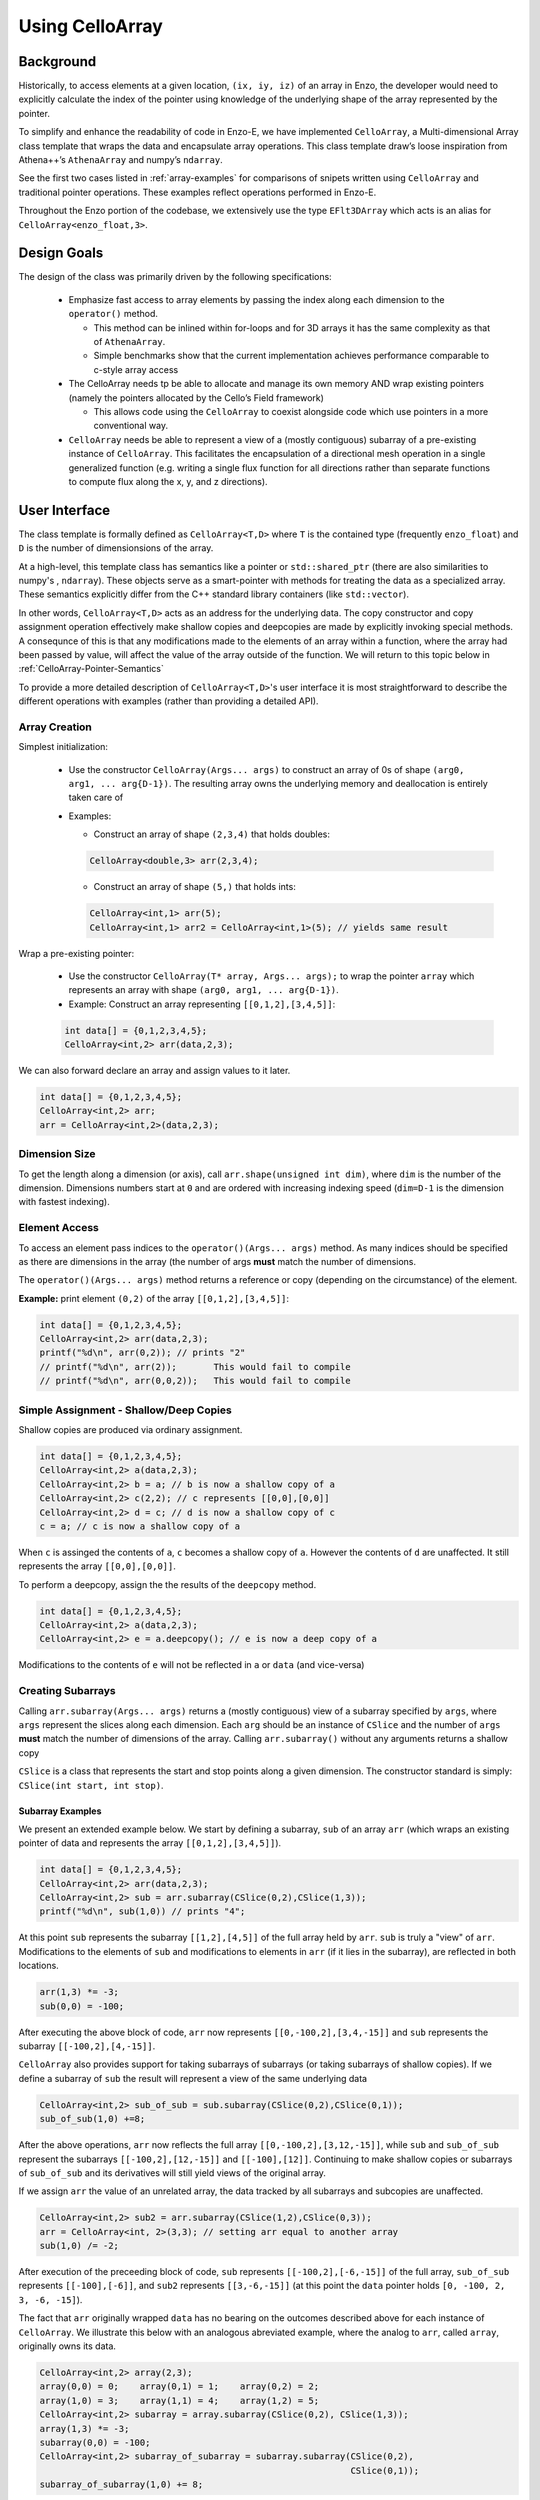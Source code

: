 .. _using-CelloArray:

****************
Using CelloArray
****************

==========
Background
==========

Historically, to access elements at a given location, ``(ix, iy, iz)`` of
an array in Enzo, the developer would need to explicitly calculate the
index of the pointer using knowledge of the underlying shape of the
array represented by the pointer.

To simplify and enhance the readability of code in Enzo-E, we have
implemented ``CelloArray``, a Multi-dimensional Array class template
that wraps the data and encapsulate array operations. This class
template draw’s loose inspiration from Athena++’s ``AthenaArray`` and
numpy’s ``ndarray``.

See the first two cases listed in :ref:`array-examples`
for comparisons of snipets written using ``CelloArray`` and traditional
pointer operations. These examples reflect operations performed in
Enzo-E.


Throughout the Enzo portion of the codebase, we extensively use the type
``EFlt3DArray`` which acts is an alias for ``CelloArray<enzo_float,3>``.

============
Design Goals
============

The design of the class was primarily driven by the following specifications:

  * Emphasize fast access to array elements by passing the index along each
    dimension to the ``operator()`` method.

    * This method can be inlined within for-loops and for 3D arrays it has
      the same complexity as that of ``AthenaArray``.

    * Simple benchmarks show that the current implementation achieves
      performance comparable to c-style array access

  * The CelloArray needs tp be able to allocate and manage its own memory AND
    wrap existing pointers (namely the pointers allocated by the Cello’s Field
    framework)

    * This allows code using the ``CelloArray`` to coexist alongside code which
      use pointers in a more conventional way.

  * ``CelloArray`` needs be able to represent a view of a (mostly contiguous)
    subarray of a pre-existing instance of ``CelloArray``. This facilitates the
    encapsulation of a directional mesh operation in a single generalized
    function (e.g. writing a single flux function for all directions rather
    than separate functions to compute flux along the x, y, and z directions).


==============
User Interface
==============

The class template is formally defined as ``CelloArray<T,D>`` where
``T`` is the contained type (frequently ``enzo_float``) and ``D`` is
the number of dimensionsions of the array.

At a high-level, this template class has semantics like a pointer or
``std::shared_ptr`` (there are also similarities to numpy's ,
``ndarray``).  These objects serve as a 
smart-pointer with methods for treating the data as a specialized
array.  These semantics explicitly differ from the C++ standard
library containers (like ``std::vector``).

In other words, ``CelloArray<T,D>`` acts as an address
for the underlying data. The copy constructor and copy
assignment operation effectively make shallow copies and
deepcopies are made by explicitly invoking special methods. A
consequnce of this is that any modifications made to the elements of
an array within a function, where the array had been passed by value,
will affect the value of the array outside of the function.
We will return to this topic below in
:ref:`CelloArray-Pointer-Semantics`

To provide a more detailed description of ``CelloArray<T,D>``'s
user interface it is most straightforward to describe the different
operations with examples (rather than providing a detailed API).

Array Creation
--------------
Simplest initialization:

  * Use the constructor ``CelloArray(Args... args)`` to construct an
    array of 0s of shape ``(arg0, arg1, ... arg{D-1})``.  The resulting
    array owns the underlying memory and deallocation is entirely
    taken care of

  * Examples:

    * Construct an array of shape ``(2,3,4)`` that holds doubles:

    .. code-block:: c++

       CelloArray<double,3> arr(2,3,4);


    * Construct an array of shape ``(5,)`` that holds ints:
       
    .. code-block:: c++

       CelloArray<int,1> arr(5); 
       CelloArray<int,1> arr2 = CelloArray<int,1>(5); // yields same result

Wrap a pre-existing pointer:

  * Use the constructor ``CelloArray(T* array, Args... args);`` to wrap the
    pointer ``array`` which represents an array with shape
    ``(arg0, arg1, ... arg{D-1})``.

  * Example: Construct an array representing ``[[0,1,2],[3,4,5]]``:

  .. code-block:: c++

     int data[] = {0,1,2,3,4,5};
     CelloArray<int,2> arr(data,2,3);

We can also forward declare an array and assign values to it later.

.. code-block:: c++

   int data[] = {0,1,2,3,4,5};
   CelloArray<int,2> arr; 
   arr = CelloArray<int,2>(data,2,3);


Dimension Size
--------------

To get the length along a dimension (or axis), call
``arr.shape(unsigned int dim)``, where ``dim`` is the number of the
dimension. Dimensions numbers start at ``0`` and are ordered with
increasing indexing speed (``dim=D-1`` is the dimension with fastest
indexing).

Element Access
--------------

To access an element pass indices to the ``operator()(Args... args)``
method. As many indices should be specified as there are dimensions in
the array (the number of args **must** match the number of dimensions.

The ``operator()(Args... args)`` method returns a reference or copy
(depending on the circumstance) of the element.

**Example:** print element ``(0,2)`` of the array ``[[0,1,2],[3,4,5]]``:

.. code-block:: c++

   int data[] = {0,1,2,3,4,5};
   CelloArray<int,2> arr(data,2,3);
   printf("%d\n", arr(0,2)); // prints "2"
   // printf("%d\n", arr(2));       This would fail to compile
   // printf("%d\n", arr(0,0,2));   This would fail to compile


Simple Assignment - Shallow/Deep Copies
---------------------------------------

Shallow copies are produced via ordinary assignment.

.. code-block:: c++

   int data[] = {0,1,2,3,4,5};
   CelloArray<int,2> a(data,2,3);
   CelloArray<int,2> b = a; // b is now a shallow copy of a
   CelloArray<int,2> c(2,2); // c represents [[0,0],[0,0]]
   CelloArray<int,2> d = c; // d is now a shallow copy of c
   c = a; // c is now a shallow copy of a

When ``c`` is assinged the contents of ``a``, ``c`` becomes a shallow
copy of ``a``. However the contents of ``d`` are unaffected.  It still
represents the array ``[[0,0],[0,0]]``.

To perform a deepcopy, assign the the results of the ``deepcopy`` method.

.. code-block:: c++

   int data[] = {0,1,2,3,4,5};
   CelloArray<int,2> a(data,2,3);
   CelloArray<int,2> e = a.deepcopy(); // e is now a deep copy of a
   
Modifications to the contents of ``e`` will not be reflected in ``a``
or ``data`` (and vice-versa)


Creating Subarrays
------------------
Calling ``arr.subarray(Args... args)`` returns a (mostly contiguous) view
of a subarray specified by ``args``, where ``args`` represent the slices
along each dimension. Each ``arg`` should be an instance of ``CSlice`` and
the number of ``args`` **must** match the number of dimensions of the array.
Calling ``arr.subarray()`` without any arguments returns a shallow copy

``CSlice`` is a class that represents the start and stop points
along a given dimension. The constructor standard is simply:
``CSlice(int start, int stop)``.

Subarray Examples
~~~~~~~~~~~~~~~~~

We present an extended example below. We start by defining a subarray,
``sub`` of an array ``arr`` (which wraps an existing pointer of data
and represents the array ``[[0,1,2],[3,4,5]]``).

.. code-block:: c++

   int data[] = {0,1,2,3,4,5};
   CelloArray<int,2> arr(data,2,3);
   CelloArray<int,2> sub = arr.subarray(CSlice(0,2),CSlice(1,3));
   printf("%d\n", sub(1,0)) // prints "4";

At this point ``sub`` represents the subarray ``[[1,2],[4,5]]``
of the full array held by ``arr``. ``sub`` is truly a "view" of
``arr``. Modifications to the elements of ``sub`` and
modifications to elements in ``arr`` (if it lies in the subarray),
are reflected in both locations.

.. code-block:: c++

   arr(1,3) *= -3;
   sub(0,0) = -100;

After executing the above block of code, ``arr`` now represents
``[[0,-100,2],[3,4,-15]]`` and ``sub`` represents the subarray
``[[-100,2],[4,-15]]``.

``CelloArray`` also provides support for taking subarrays of
subarrays (or taking subarrays of shallow copies). If we define
a subarray of ``sub`` the result will represent a view of the
same underlying data

.. code-block:: c++

   CelloArray<int,2> sub_of_sub = sub.subarray(CSlice(0,2),CSlice(0,1));
   sub_of_sub(1,0) +=8;

After the above operations, ``arr`` now reflects the full array
``[[0,-100,2],[3,12,-15]]``, while ``sub`` and ``sub_of_sub``
represent the subarrays ``[[-100,2],[12,-15]]`` and ``[[-100],[12]]``.
Continuing to make shallow copies or subarrays of ``sub_of_sub`` and
its derivatives will still yield views of the original array.

If we assign ``arr`` the value of an unrelated array, the data
tracked by all subarrays and subcopies are unaffected.

.. code-block:: c++

   CelloArray<int,2> sub2 = arr.subarray(CSlice(1,2),CSlice(0,3));
   arr = CelloArray<int, 2>(3,3); // setting arr equal to another array
   sub(1,0) /= -2;

After execution of the preceeding block of code, ``sub`` represents
``[[-100,2],[-6,-15]]`` of the full array,
``sub_of_sub`` represents ``[[-100],[-6]]``, and ``sub2`` represents
``[[3,-6,-15]]`` (at this point the ``data`` pointer holds
``[0, -100, 2, 3, -6, -15]``).

The fact that ``arr`` originally wrapped ``data`` has no bearing on
the outcomes described above for each instance of ``CelloArray``.
We illustrate this below with an analogous abreviated example, where
the analog to ``arr``, called ``array``, originally owns its data.

.. code-block:: c++

   CelloArray<int,2> array(2,3);
   array(0,0) = 0;    array(0,1) = 1;    array(0,2) = 2;
   array(1,0) = 3;    array(1,1) = 4;    array(1,2) = 5;
   CelloArray<int,2> subarray = array.subarray(CSlice(0,2), CSlice(1,3));
   array(1,3) *= -3;
   subarray(0,0) = -100;
   CelloArray<int,2> subarray_of_subarray = subarray.subarray(CSlice(0,2),
                                                              CSlice(0,1));
   subarray_of_subarray(1,0) += 8;

After executing the preceeding block of code, ``array`` reflects
``[[0,-100,2],[3,12,-15]]``, while ``subarray`` and
``subarray_of_subarray`` represent the subarrays
``[[-100,2],[12,-15]]`` and ``[[-100],[12]]``. If this was all the
code we executed, the memory of ``array`` would be freed after its
destructor and the destructors of all of subarrays or shallowcopies
are called.

If we reassign ``array`` to a different array, just like before, the values
of its subarrays and shallow copies will be unaffected.

.. code-block:: c++

   CelloArray<int,2> subarray2 = array.subarray(CSlice(1,2),CSlice(0,3));
   array = CelloArray<int, 2>(3,3);
   subarray(1,0) /= -2;

Now, ``subarray`` represents ``[[-100,2],[-6,-15]]`` from the full
array, ``subarray_of_subarray`` represents ``[[-100],[-6]]``, and
``subarray2`` represents ``[[3,-6,-15]]``. We note that no memory
has been deallocated. The memory will only be deallocated after
``subarray``, ``subarray_of_subarray``, and ``subarray2`` have
all had their deconstructor called and/or been assigned unrelated
arrays, assuming no additional subarrays or shallowcopies of any of
the 3 variables are made in the meantime (in that case the memory
would still not be deallocated until any additional
subarrays/shallowcopies that view the original data are destroyed).

Additional CSlice features
~~~~~~~~~~~~~~~~~~~~~~~~~~
``CSlice`` provides two additional features to simplify code when
the generating subarrays of a ``CelloArray`` instance. These are

  1. The constructor supports negative indexing. For example
     ``CSlice(1,-1)`` represents a slice starting at the second
     element and stopping at (does not include) the last element
     along a dimension. Additionally, ``CSlice(-3,-1)`` represents
     starting from the third-to-last and stopping at the last
     element along a given dimension.
  2. The constructor accepts the ``NULL`` and ``nullptr`` as the
     ``stop`` argument and understands it to mean that the last element
     along the axis. For example, ``CSlice(1, NULL)`` and
     ``CSlice(1,nullptr)`` both represent slices from the second
     element through the last element of the dimension.
     ``CSlice(-3,NULL)`` and ``CSlice(-3,nullptr)`` both represent
     slices extending from the third-to-last element through the last
     element of a dimension. Additionally,  if ``NULL`` or ``nullptr``
     are passed as the ``start`` argument, they are understood to mean
     that the slice starts at the first element
     (``CSlice(0,NULL)``, ``CSlice(0,nullptr)``, ``CSlice(NULL,NULL)``, &
     ``CSlice(nullptr,nullptr)`` are all equivalent). 

Finally, we note that ``CSlice`` provides a default constructor to
simplify the construction of arrays of slices. However, to help avoid
bugs, we require that any default-constructed ``CSlice`` must be
assigned a non-default constructed value (or an error will be raised).


Copying Elements between arrays
-------------------------------

We also provide the ``copy_to`` instance method in order to copy
elements between elements between two ``CelloArray`` instances.

An example is illustrated below:

.. code-block:: c++

   int data[] = {0,1,2,3,4,5,6,7,8,9,10,11};
   CelloArray<int,2> arr(data,3,4);
   // arr reflects: [[0,1,2,3],[4,5,6,7],[8,9,10,11]]
   CelloArray<int,2> arr2(2,2); // arr2 is initially [[0,0],[0,0]]
   arr2(0,0) = 7;
   arr2(0,1) = 7;
   arr2(1,0) = 7;
   arr2(1,1) = 7; // arr2 is now [[7,7],[7,7]]
   arr2.copy_to(arr.subarray(CSlice(1,3), CSlice(0,2)));
   // arr now reflects: [[0,1,2,3],[7,7,6,7],[7,7,10,11]]
   arr2(0,1) = 4; // arr2 is now [[7,4],[7,7]] and arr is unaffected


.. _CelloArray-Pointer-Semantics:

Pointer Semantics
-----------------

The following table is provided to highlight some of the differences
between the ``CelloArray``'s semantics and the semantics of a standard
library container.


.. list-table:: Semantic Comparison Table
   :widths: 12 44 44
   :header-rows: 1

   * -
     - ``CelloArray<T,D>`` Semantics
     - Container Semantics
   * - Null-State
     - * a ``CelloArray<T, D>`` technically supports an "null" state,
         which signals that it's uninitialized. (This is directly
         analogous to a ``nullptr``).
       * the ``CelloArray<T, D>::is_null()`` method is provided for checking
         this condition.
       * The default constructor will create an uninitialized CelloArray
     - A container always has a valid state. A default-constructed container
       is simply an empty container.

   * - Copy constructor & assignment
     - These are shallow copies
     - These are deep copies

   * - ``const`` correctness
     - * like a ``float * const`` or a ``const
         std::shared_ptr<float>``, a ``const CelloArray<float, N>``
         points to values at a fixed location in memory. While the
         memory address can’t be modified, the values stored at that
         address can still be mutated.
       * like a ``const float*`` or a ``std::shared_ptr<const
         float>``, a ``CelloArray<const float, N>`` points to a region
         in memory whose values cannot be modified. :superscript:`1` In
         other words the compiler will raise errors if you try to
         modify any of the values within the array.
       * Note: a ``CelloArray<float, N>`` can be implicitly converted
         to a ``CelloArray<const float, N>`` (e.g. you can pass the
         former to a function that expecting the latter). It’s about
         as seemless as converting a ``float*`` to a ``const
         float*``. :superscript:`2`

         (In contrast, ``std::const_pointer_cast`` is
         required for converting a ``std::shared_ptr<float>`` to a
         ``std::shared_ptr<const float>``)
     - The contents of a ``const`` container are immutable. For example,
       a ``const std::vector<float>``, won't let you modify it's values.

:superscript:`1` For completeness, we note that there's technically
nothing stopping you from having a ``CelloArray<float, N>`` that
aliases the same data as a ``CelloArray<const float, N>``. In that
case, you are could modify the values using the ``CelloArray<float,
N>``.

:superscript:`2` In contrast, ``std::const_pointer_cast`` is
required for converting a ``std::shared_ptr<float>`` to a
``std::shared_ptr<const float>``

===========
Convenience
===========

In the Enzo layer of the codebase, we provide several short-cuts for
performing frequent actions related to the ``CelloArray`` to reduce
boilerplate code.

  * We define and make extensive use of the type ``EFlt3DArray`` which
    is an alias for ``CelloArray<enzo_float,3>``.

  * We define the class ``EnzoFieldArrayFactory`` which drastically
    reduces the boilerplate code associated with the initialization of
    instances of ``CelloArray`` that wrap Cello fields.

  * We define the class ``EnzoPermutedCoordinates`` convenience class
    which helps reduce boilerplate code associated with writing
    functions using instances of ``CelloArray`` that are generalized
    with respect to dimension.

Two additional, features that can be enabled at compile-time to assist
with debugging by defining macros before the inclusion of the ``CelloArray``
header file.

  * Defining the ``CHECK_BOUNDS`` macro, will cause checks of the validity of
    indices every time an element is accessed and will raise an error when it
    detects that an element that lies outside of the array bounds.

  * Defining the ``CHECK_FINITE_ELEMENTS`` macro will cause a check during
    retrieval of array elements that they are not ``NaN`` or ``inf``

.. _array-examples:

========
Examples
========

Below, we show some factored out, simplified examples, ways in which how
``CelloArray`` might simplify code:

Copying Elements
----------------

This example illustrates how ``CelloArray`` simplifies the code
required to copy elements between arrays. (We illustrate how one might
write Nearest Neighbor reconstruction along the x-direction).

This code assumes a mesh with shape ``(mz, my, mx)``. These are the
dimensions of the entire mesh, including the ghost zones. Suppose we
have:

  * An ``(mz,my,mx)`` array of cell-centered primitives ``w``

  * An ``(mz,my,mx-1)`` array of left reconstructed values, ``wl``

  * An ``(mz,my,mx-1)`` array of right reconstructed values, ``wr`` 

First is an the ``CelloArray`` version:
    
.. code-block:: c++

   typedef double enzo_float;
   typedef CelloArray<enzo_float,3> EFlt3DArray;

   void reconstruct_NN_x(EFlt3DArray &w, EFlt3DArray &wl, 
                         EFlt3DArray &wr){
       w.subarray(CSlice(0,w.shape(0)),
                  CSlice(0,w.shape(1)),
                  CSlice(0,-1)).copy_to(wl);
       w.subarray(CSlice(0,w.shape(0)),
                  CSlice(0,w.shape(1)),
                  CSlice(1,w.shape(2))).copy_to(wr);
   }

The analogous code using conventional pointer operations is:

.. code-block:: c++

   typedef double enzo_float;

   void reconstruct_NN_x(enzo_float *w, enzo_float *wl, enzo_float *wr,
                         int mx, int my, int mz){
     int offset = 1;
     for (int iz=0; iz<mz-1; iz++) {
       for (int iy=0; iy<my-1; iy++) {
         for(int ix=0; ix<mx-1; ix++) {
           int i = (iz*my + iy)*mx + ix;
           int i_xf = (iz*my + iy)*(mx-1) + ix; 
           wl[i_xf] = w[i];
           Wr[i_xf] = w[i + offset];
         }
       }
     }
   }

Adding Flux Divergence
----------------------

We show a factored out, slightly simplified version of the code used
to add the flux divergence in an unsplit manner. This example is one
of the more notable cases where the ``CelloArray`` leads to more
transparent code.

This code assumes a mesh with shape (mz, my, mx). Suppose we have:

  * An ``(mz,my,mx)`` array of cell-centered conserved quantities ``u``

  * An ``(mz,my,mx-1)`` array of x-face centered fluxes in the x-direction,
    ``xflux``

  * An ``(mz,my-1,mx)`` array of y-face centered fluxes in the y-direction,
    ``yflux``

  * An ``(mz-1,my,mx)`` array of y-face centered fluxes in the z-direction,
    ``zflux``

  * The timestep is ``dt``, and the size of cells along the x, y, and z
    directions are ``dx``, ``dy``, ``dz``

  * We set place the updated values in ``out`` (which may be a
    reference to the same array as ``u`` or to a different array)

.. code-block:: c++

   typedef double enzo_float;
   typedef CelloArray<enzo_float,3> EFlt3DArray;

   void  update_cons(EFlt3DArray &u, EFlt3DArray &out,
                     EFlt3DArray &xflux, EFlt3DArray &yflux,
                     EFlt3DArray &zflux, enzo_float dt, enzo_float dx,
                     enzo_float dy, enzo_float dz){
     enzo_float dtdx = dt/dx;
     enzo_float dtdy = dt/dy;
     enzo_float dtdz = dt/dz;

     for (int iz=1; iz<u.shape(0)-1; iz++) {
       for (int iy=1; iy<u.shape(1)-1; iy++) {
         for (int ix=1; ix<u.shape(2)-1; ix++) {
           out(iz,iy,ix) = (u(iz,iy,ix) -
                            dtdx*(xflux(iz,iy,ix) - xflux(iz,iy,ix-1)) -
                            dtdy*(yflux(iz,iy,ix) - yflux(iz,iy-1,ix)) -
                            dtdz*(zflux(iz,iy,ix) - zflux(iz-1,iy,ix)));
         }
       }
     }
   }

The analogous function using conventional pointer operations is provided below:

.. code-block:: c++

   typedef double enzo_float;
   typedef CelloArray<enzo_float,3> EFlt3DArray;

   void update_cons(enzo_float *u, enzo_float *out, 
                    enzo_float *xflux, enzo_float *yflux,
                    enzo_float *zflux, enzo_float dt, 
                    enzo_float dx, enzo_float dy, enzo_float dz,
                    int mx, int my, int mz){
     enzo_float dtdx = dt/dx;
     enzo_float dtdy = dt/dy;
     enzo_float dtdz = dt/dz;

     int x_offset = 1;
     int y_offset = mx;
     int z_offset = my*mx;

     for (int iz=1; iz<mz-1; iz++) {
       for (int iy=1; iy<my-1; iy++) {
         for (int ix=1; ix<mx-1; ix++) {
           int i = (iz*my + iy)*mx + ix;
           int i_zf = i;
           int i_yf = (iz*(my-1) + iy) * mx + ix;
           int i_xf = (iz*my + iy) * (mx-1) + ix;

           out[i] = (u[i] 
                     - dtdx * (xflux[i_xf] - xflux[i_xf - x_offset])
                     - dtdy * (yflux[i_yf] - yflux[i_yf - y_offset])
                     - dtdz * (zflux[i_zf] - zflux[i_zf - z_offset]));
         }
       }
     }
   }



Direction Generalized Functions
-------------------------------

This example illustrates how subarrays allows functions using
``CelloArray`` to be written so that they are generalized with respect
to Cartesian direction. Due to the simplicity of the example, code
with conventional pointer operations is comparable to the code using
arrays (however arrays make more complex examples more understandable)

In the van Leer + Constrained Transport scheme, we need to update
update the cell-centered B-field component along a given direction by
averaging the same components of the B-field stored at cell
interfaces. We track Bx at the x-faces, By at the y-faces and Bz at
the z-faces.

This code assumes a mesh with shape ``(mz, my, mx)``. Suppose we have:

  * An array of cell-centered B-field values (along a given component ) ``bc``

  * An array of interface B-field values (for the same component) ``bi``.
    This array includes values of cell faces on the exterior of the mesh (e.g.
    for values centered along the x-axis the shape would be ``(mz,my,mx+1)``).

  * The direction of the component of the B-field is passed in with ``dim``.
    The values 0,1 & 2 map to x, y, and z

.. code-block:: c++

   typedef double enzo_float;
   typedef CelloArray<enzo_float,3> EFlt3DArray;

   void calc_center_bfield(EFlt3DArray &bc, EFlt3DArray &bi, int dim){
     EFlt3DArray bi_l = bi;

     // The following is a repeating pattern that gets factored out into 
     // a helper function
     EFlt3DArrau bi_r;
     if (dim == 0) {
       bi_r = bi.subarray(CSlice(0,NULL), CSlice(0,NULL), CSlice(1,NULL));
     } else if (dim == 1) {
       bi_r = bi.subarray(CSlice(0,NULL), CSlice(1,NULL), CSlice(0,NULL));
     } else {
       bi_r = bi.subarray(CSlice(1,NULL), CSlice(0,NULL), CSlice(0,NULL));
     }

     for (int iz=0; iz<bc.shape(0); iz++) {
       for (int iy=0; iy<bc.shape(1); iy++) {
         for(int ix=0; ix<bc.shape(2); ix++) {
           bc(iz,iy,ix) = 0.5 * (bi_l(iz,iy,ix) + bi_r(iz,iy,ix));
         }
       }
     }
   }
